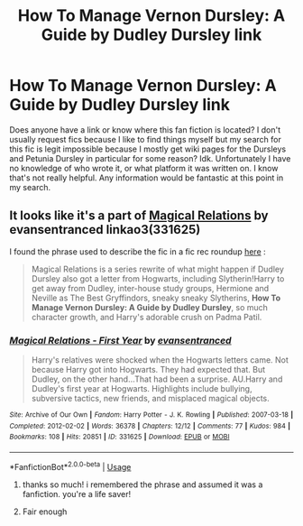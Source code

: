#+TITLE: How To Manage Vernon Dursley: A Guide by Dudley Dursley link

* How To Manage Vernon Dursley: A Guide by Dudley Dursley link
:PROPERTIES:
:Author: onethiccboy
:Score: 3
:DateUnix: 1566850215.0
:DateShort: 2019-Aug-27
:FlairText: What's That Fic?
:END:
Does anyone have a link or know where this fan fiction is located? I don't usually request fics because I like to find things myself but my search for this fic is legit impossible because I mostly get wiki pages for the Dursleys and Petunia Dursley in particular for some reason? Idk. Unfortunately I have no knowledge of who wrote it, or what platform it was written on. I know that's not really helpful. Any information would be fantastic at this point in my search.


** It looks like it's a part of [[https://archiveofourown.org/series/15025][Magical Relations]] by evansentranced linkao3(331625)

I found the phrase used to describe the fic in a fic rec roundup [[https://demifishblog.tumblr.com/post/174934242459/harry-potter-fic-recs-ii][here]] :

#+begin_quote
  Magical Relations is a series rewrite of what might happen if Dudley Dursley also got a letter from Hogwarts, including Slytherin!Harry to get away from Dudley, inter-house study groups, Hermione and Neville as The Best Gryffindors, sneaky sneaky Slytherins, *How To Manage Vernon Dursley: A Guide by Dudley Dursley*, so much character growth, and Harry's adorable crush on Padma Patil.
#+end_quote
:PROPERTIES:
:Author: ronathaniel
:Score: 5
:DateUnix: 1566863493.0
:DateShort: 2019-Aug-27
:END:

*** [[https://archiveofourown.org/works/331625][*/Magical Relations - First Year/*]] by [[https://www.archiveofourown.org/users/evansentranced/pseuds/evansentranced][/evansentranced/]]

#+begin_quote
  Harry's relatives were shocked when the Hogwarts letters came. Not because Harry got into Hogwarts. They had expected that. But Dudley, on the other hand...That had been a surprise. AU.Harry and Dudley's first year at Hogwarts. Highlights include bullying, subversive tactics, new friends, and misplaced magical objects.
#+end_quote

^{/Site/:} ^{Archive} ^{of} ^{Our} ^{Own} ^{*|*} ^{/Fandom/:} ^{Harry} ^{Potter} ^{-} ^{J.} ^{K.} ^{Rowling} ^{*|*} ^{/Published/:} ^{2007-03-18} ^{*|*} ^{/Completed/:} ^{2012-02-02} ^{*|*} ^{/Words/:} ^{36378} ^{*|*} ^{/Chapters/:} ^{12/12} ^{*|*} ^{/Comments/:} ^{77} ^{*|*} ^{/Kudos/:} ^{984} ^{*|*} ^{/Bookmarks/:} ^{108} ^{*|*} ^{/Hits/:} ^{20851} ^{*|*} ^{/ID/:} ^{331625} ^{*|*} ^{/Download/:} ^{[[https://archiveofourown.org/downloads/331625/Magical%20Relations%20-.epub?updated_at=1498332568][EPUB]]} ^{or} ^{[[https://archiveofourown.org/downloads/331625/Magical%20Relations%20-.mobi?updated_at=1498332568][MOBI]]}

--------------

*FanfictionBot*^{2.0.0-beta} | [[https://github.com/tusing/reddit-ffn-bot/wiki/Usage][Usage]]
:PROPERTIES:
:Author: FanfictionBot
:Score: 1
:DateUnix: 1566863506.0
:DateShort: 2019-Aug-27
:END:

**** thanks so much! i remembered the phrase and assumed it was a fanfiction. you're a life saver!
:PROPERTIES:
:Author: onethiccboy
:Score: 2
:DateUnix: 1566863680.0
:DateShort: 2019-Aug-27
:END:


**** Fair enough
:PROPERTIES:
:Author: Sir_Boofington
:Score: 1
:DateUnix: 1566864076.0
:DateShort: 2019-Aug-27
:END:
